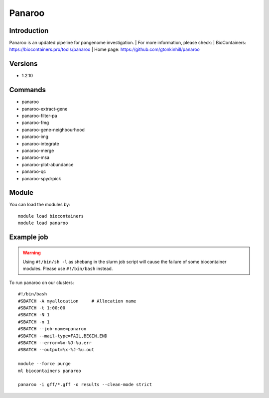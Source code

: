 .. _backbone-label:

Panaroo
==============================

Introduction
~~~~~~~~
Panaroo is an updated pipeline for pangenome investigation.
| For more information, please check:
| BioContainers: https://biocontainers.pro/tools/panaroo 
| Home page: https://github.com/gtonkinhill/panaroo

Versions
~~~~~~~~
- 1.2.10

Commands
~~~~~~~
- panaroo
- panaroo-extract-gene
- panaroo-filter-pa
- panaroo-fmg
- panaroo-gene-neighbourhood
- panaroo-img
- panaroo-integrate
- panaroo-merge
- panaroo-msa
- panaroo-plot-abundance
- panaroo-qc
- panaroo-spydrpick

Module
~~~~~~~~
You can load the modules by::

    module load biocontainers
    module load panaroo

Example job
~~~~~
.. warning::
    Using ``#!/bin/sh -l`` as shebang in the slurm job script will cause the failure of some biocontainer modules. Please use ``#!/bin/bash`` instead.

To run panaroo on our clusters::

    #!/bin/bash
    #SBATCH -A myallocation     # Allocation name
    #SBATCH -t 1:00:00
    #SBATCH -N 1
    #SBATCH -n 1
    #SBATCH --job-name=panaroo
    #SBATCH --mail-type=FAIL,BEGIN,END
    #SBATCH --error=%x-%J-%u.err
    #SBATCH --output=%x-%J-%u.out

    module --force purge
    ml biocontainers panaroo

    panaroo -i gff/*.gff -o results --clean-mode strict
